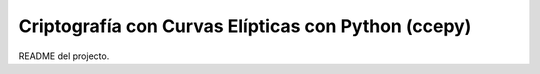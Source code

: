 Criptografía con Curvas Elípticas con Python (ccepy)
====================================================

README del projecto.
